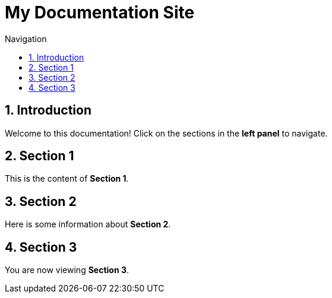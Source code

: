 = My Documentation Site
:toc: left
:toclevels: 2
:sectnums:
:stylesheet: custom.css
:toc-title: Navigation

== Introduction
Welcome to this documentation! Click on the sections in the **left panel** to navigate.

== Section 1
This is the content of **Section 1**.

== Section 2
Here is some information about **Section 2**.

== Section 3
You are now viewing **Section 3**.
